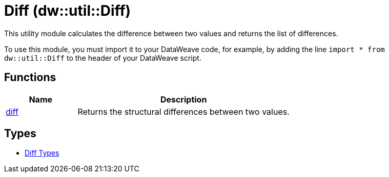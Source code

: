= Diff (dw::util::Diff)

This utility module calculates the difference between two values
and returns the list of differences.


To use this module, you must import it to your DataWeave code, for example,
by adding the line `import * from dw::util::Diff` to the header of your
DataWeave script.

== Functions

[%header, cols="1,3"]
|===
| Name  | Description
| xref:dw-diff-functions-diff.adoc[diff] | Returns the structural differences between two values.
|===

== Types
* xref:dw-diff-types.adoc[Diff Types]
